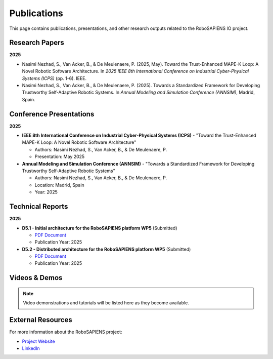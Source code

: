 Publications
============

This page contains publications, presentations, and other research outputs related to the RoboSAPIENS IO project.

Research Papers
---------------

**2025**

* Nasimi Nezhad, S., Van Acker, B., & De Meulenaere, P. (2025, May). Toward the Trust-Enhanced MAPE-K Loop: A Novel Robotic Software Architecture. In *2025 IEEE 8th International Conference on Industrial Cyber-Physical Systems (ICPS)* (pp. 1-6). IEEE.

* Nasimi Nezhad, S., Van Acker, B., & De Meulenaere, P. (2025). Towards a Standardized Framework for Developing Trustworthy Self-Adaptive Robotic Systems. In *Annual Modeling and Simulation Conference (ANNSIM)*, Madrid, Spain.

Conference Presentations
------------------------

**2025**

* **IEEE 8th International Conference on Industrial Cyber-Physical Systems (ICPS)** - "Toward the Trust-Enhanced MAPE-K Loop: A Novel Robotic Software Architecture"
  
  * Authors: Nasimi Nezhad, S., Van Acker, B., & De Meulenaere, P.
  * Presentation: May 2025

* **Annual Modeling and Simulation Conference (ANNSIM)** - "Towards a Standardized Framework for Developing Trustworthy Self-Adaptive Robotic Systems"
  
  * Authors: Nasimi Nezhad, S., Van Acker, B., & De Meulenaere, P.
  * Location: Madrid, Spain
  * Year: 2025

Technical Reports
-----------------

**2025**

* **D5.1 - Initial architecture for the RoboSAPIENS platform WP5** (Submitted)
  
  * `PDF Document <https://robosapiens-eu.tech/wp-content/uploads/2025/08/D5.1.pdf>`_
  * Publication Year: 2025

* **D5.2 - Distributed architecture for the RoboSAPIENS platform WP5** (Submitted)
  
  * `PDF Document <https://robosapiens-eu.tech/wp-content/uploads/2025/08/D5.2.pdf>`_
  * Publication Year: 2025

Videos & Demos
--------------

.. note::
   Video demonstrations and tutorials will be listed here as they become available.

External Resources
------------------

For more information about the RoboSAPIENS project:

* `Project Website <https://robosapiens-eu.tech/>`_
* `LinkedIn <https://www.linkedin.com/company/robosapiens-eu/>`_
